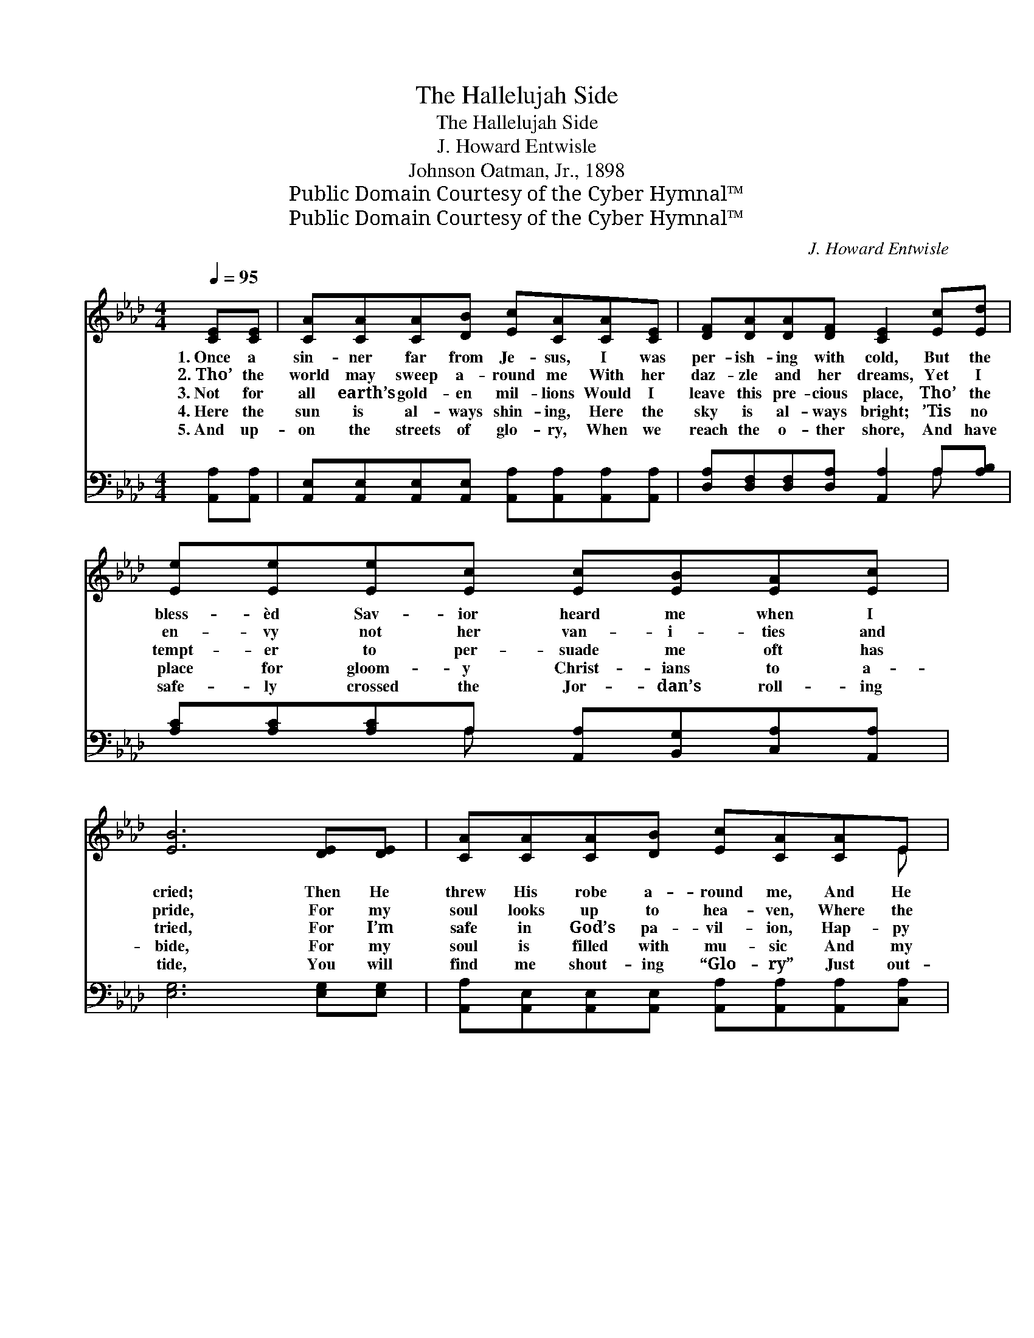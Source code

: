 X:1
T:The Hallelujah Side
T:The Hallelujah Side
T: J. Howard Entwisle
T:Johnson Oatman, Jr., 1898
T:Public Domain Courtesy of the Cyber Hymnal™
T:Public Domain Courtesy of the Cyber Hymnal™
C:J. Howard Entwisle
Z:Public Domain
Z:Courtesy of the Cyber Hymnal™
%%score ( 1 2 ) ( 3 4 )
L:1/8
Q:1/4=95
M:4/4
K:Ab
V:1 treble 
V:2 treble 
V:3 bass 
V:4 bass 
V:1
 [CE][CE] | [CA][CA][CA][DB] [Ec][CA][CA][CE] | [DF][DA][DA][DF] [CE]2 [Ec][Ed] | %3
w: 1.~Once a|sin- ner far from Je- sus, I was|per- ish- ing with cold, But the|
w: 2.~Tho’ the|world may sweep a- round me With her|daz- zle and her dreams, Yet I|
w: 3.~Not for|all earth’s gold- en mil- lions Would I|leave this pre- cious place, Tho’ the|
w: 4.~Here the|sun is al- ways shin- ing, Here the|sky is al- ways bright; ’Tis no|
w: 5.~And up-|on the streets of glo- ry, When we|reach the o- ther shore, And have|
 [Ee][Ee][Ee][Ec] [Ec][EB][EA][Ec] | [EB]6 [DE][DE] | [CA][CA][CA][DB] [Ec][CA][CA]E | %6
w: bless- èd Sav- ior heard me when I|cried; Then He|threw His robe a- round me, And He|
w: en- vy not her van- i- ties and|pride, For my|soul looks up to hea- ven, Where the|
w: tempt- er to per- suade me oft has|tried, For I’m|safe in God’s pa- vil- ion, Hap- py|
w: place for gloom- y Christ- ians to a-|bide, For my|soul is filled with mu- sic And my|
w: safe- ly crossed the Jor- dan’s roll- ing|tide, You will|find me shout- ing “Glo- ry” Just out-|
 [DF][DA][DA][DF] [CE]2 [Ec][Ed] | [Ee][Ec][EA][FB] [Ec]>[Ec] [Ec][DB] | [CA]6 ||"^Refrain" A2 | %10
w: led me to His fold, And I’m|liv- ing on the hal- le- lu- jah|side.||
w: gold- en sun- light gleams, And I’m|liv- ing on the hal- le- lu- jah|side.||
w: in His love and grace, And I’m|liv- ing on the hal- le- lu- jah|side.|Oh,|
w: heart with great de- light, And I’m|liv- ing on the hal- le- lu- jah|side.||
w: side my man- sion door Where I’m|liv- ing on the hal- le- lu- jah|side.||
 [Fd]>[Fd] [Fd][Fe] [Fd][DF][FA][_FB] | [Ec]>[Fd] [Ec][DB] [CA]2 [CA][EG] | %12
w: ||
w: ||
w: glo- ry be to Je- sus, let the|hal- le- lu- jahs roll; Help me|
w: ||
w: ||
 [DF][DF][DF][DA] [CE][Ec][Ec][EA] | [EB]6 [DE][DE] | [CA][CA][CA][DB] [Ec][CA][CA]E | %15
w: |||
w: |||
w: ring the Sav- ior’s prais- es far and|wide, For I’ve|o- pened up tow’rd Hea- ven All the|
w: |||
w: |||
 [DF][DA][DA][DF] [CE]2 [Ec][Ed] | [Ee][Ec][EA][FB] [Ec]>[Ec] [Ec][DB] | [CA]6 |] %18
w: |||
w: |||
w: win- dows of my soul, And I’m|liv- ing on the hal- le- lu- jah|side.|
w: |||
w: |||
V:2
 x2 | x8 | x8 | x8 | x8 | x7 E | x8 | x8 | x6 || (A_G) | x8 | x8 | x8 | x8 | x7 E | x8 | x8 | x6 |] %18
V:3
 [A,,A,][A,,A,] | [A,,E,][A,,E,][A,,E,][A,,E,] [A,,A,][A,,A,][A,,A,][A,,A,] | %2
 [D,A,][D,F,][D,F,][D,A,] [A,,A,]2 A,[A,B,] | [A,C][A,C][A,C]A, [A,,A,][B,,G,][C,A,][A,,A,] | %4
 [E,G,]6 [E,G,][E,G,] | [A,,A,][A,,E,][A,,E,][A,,E,] [A,,A,][A,,A,][A,,A,][C,A,] | %6
 [D,A,][F,A,][F,A,][D,A,] [A,,A,]2 A,[A,B,] | [A,C]A,[C,A,][D,A,] [E,A,]>[E,A,] [E,G,][E,G,] | %8
 [A,,A,]6 || A,2 | [D,A,]>[D,A,] [D,A,][D,A,] [D,A,][D,A,][D,A,][D,A,] | %11
 [A,,A,]>[A,,A,] [A,,A,][A,,E,] [A,,E,]2 [A,,E,][C,A,] | %12
 [D,A,][D,A,][D,A,][F,A,] A,A,[A,,A,][C,A,] | [E,G,]6 [E,G,][E,G,] | %14
 [A,,A,][A,,E,][A,,E,][A,,E,] [A,,A,][A,,A,][A,,A,][C,A,] | %15
 [D,A,][F,A,][F,A,][D,A,] [A,,A,]2 A,[A,B,] | [A,C]A,[C,A,][D,A,] [E,A,]>[E,A,] [E,G,][E,G,] | %17
 [A,,A,]6 |] %18
V:4
 x2 | x8 | x6 A, x | x3 A, x4 | x8 | x8 | x6 A, x | x A, x6 | x6 || A,2 | x8 | x8 | x4 A,A, x2 | %13
 x8 | x8 | x6 A, x | x A, x6 | x6 |] %18

